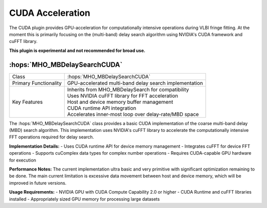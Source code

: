 CUDA Acceleration
~~~~~~~~~~~~~~~~~

The CUDA plugin provides GPU-acceleration for computationally intensive 
operations during VLBI fringe fitting. At the moment this is primarily focusing on the (multi-band) 
delay search algorithm using NVIDIA's CUDA framework and cuFFT library. 

**This plugin is experimental and not recommended for broad use.**

:hops:`MHO_MBDelaySearchCUDA`
-----------------------------

=============================================== ====================================================================
Class                                           :hops:`MHO_MBDelaySearchCUDA`
Primary Functionality                           GPU-accelerated multi-band delay search implementation
Key Features                                    | Inherits from MHO_MBDelaySearch for compatibility
                                                | Uses NVIDIA cuFFT library for FFT acceleration
                                                | Host and device memory buffer management
                                                | CUDA runtime API integration
                                                | Accelerates inner-most loop over delay-rate/MBD space
=============================================== ====================================================================

The :hops:`MHO_MBDelaySearchCUDA` class provides a basic CUDA implementation of the 
coarse multi-band delay (MBD) search algorithm. This implementation uses NVIDIA's 
cuFFT library to accelerate the  computationally intensive FFT operations required for delay search.

**Implementation Details:**
- Uses CUDA runtime API for device memory management
- Integrates cuFFT for device FFT operations
- Supports cuComplex data types for complex number operations
- Requires CUDA-capable GPU hardware for execution

**Performance Notes:**
The current implementation ultra basic and very primitive with significant optimization remaining to be done.
The main current limitation is excessive data movement between host and device memory, which will be improved in future versions.

**Usage Requirements:**
- NVIDIA GPU with CUDA Compute Capability 2.0 or higher
- CUDA Runtime and cuFFT libraries installed
- Appropriately sized GPU memory for processing large datasets
